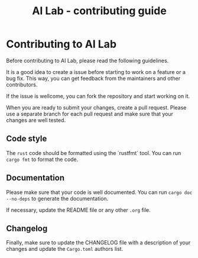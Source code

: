 # https://github.com/felixbd/ai-lab -*- mode: org; coding: utf-8; -*-
# -----------------------------------------------------------------------------
#+TITLE: AI Lab - contributing guide

* Contributing to AI Lab

Before contributing to AI Lab, please read the following guidelines.

It is a good idea to create a issue before starting to work on a feature or a bug fix.
This way, you can get feedback from the maintainers and other contributors.

If the issue is wellcome, you can fork the repository and start working on it.

When you are ready to submit your changes, create a pull request.
Please use a separate branch for each pull request and make sure that your changes are well tested.


** Code style

The ~rust~ code should be formatted using the `rustfmt` tool.
You can run ~cargo fmt~ to format the code.


** Documentation

Please make sure that your code is well documented.
You can run ~cargo doc --no-deps~ to generate the documentation.

If necessary, update the README file or any other ~.org~ file.


** Changelog

Finally, make sure to update the CHANGELOG file with a description of your changes
and update the ~Cargo.toml~ authors list.
